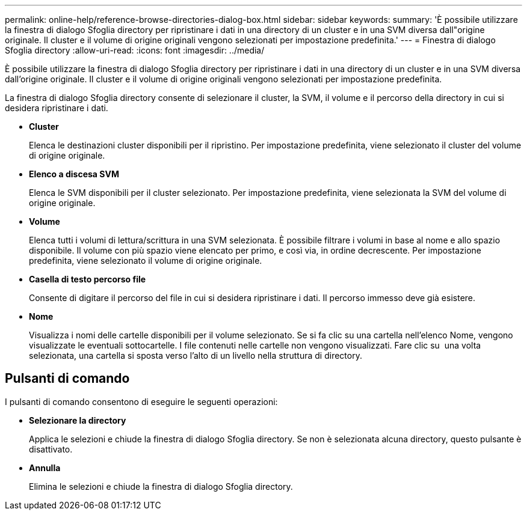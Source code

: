 ---
permalink: online-help/reference-browse-directories-dialog-box.html 
sidebar: sidebar 
keywords:  
summary: 'È possibile utilizzare la finestra di dialogo Sfoglia directory per ripristinare i dati in una directory di un cluster e in una SVM diversa dall"origine originale. Il cluster e il volume di origine originali vengono selezionati per impostazione predefinita.' 
---
= Finestra di dialogo Sfoglia directory
:allow-uri-read: 
:icons: font
:imagesdir: ../media/


[role="lead"]
È possibile utilizzare la finestra di dialogo Sfoglia directory per ripristinare i dati in una directory di un cluster e in una SVM diversa dall'origine originale. Il cluster e il volume di origine originali vengono selezionati per impostazione predefinita.

La finestra di dialogo Sfoglia directory consente di selezionare il cluster, la SVM, il volume e il percorso della directory in cui si desidera ripristinare i dati.

* *Cluster*
+
Elenca le destinazioni cluster disponibili per il ripristino. Per impostazione predefinita, viene selezionato il cluster del volume di origine originale.

* *Elenco a discesa SVM*
+
Elenca le SVM disponibili per il cluster selezionato. Per impostazione predefinita, viene selezionata la SVM del volume di origine originale.

* *Volume*
+
Elenca tutti i volumi di lettura/scrittura in una SVM selezionata. È possibile filtrare i volumi in base al nome e allo spazio disponibile. Il volume con più spazio viene elencato per primo, e così via, in ordine decrescente. Per impostazione predefinita, viene selezionato il volume di origine originale.

* *Casella di testo percorso file*
+
Consente di digitare il percorso del file in cui si desidera ripristinare i dati. Il percorso immesso deve già esistere.

* *Nome*
+
Visualizza i nomi delle cartelle disponibili per il volume selezionato. Se si fa clic su una cartella nell'elenco Nome, vengono visualizzate le eventuali sottocartelle. I file contenuti nelle cartelle non vengono visualizzati. Fare clic su image:../media/icon-upfolder.gif[""] una volta selezionata, una cartella si sposta verso l'alto di un livello nella struttura di directory.





== Pulsanti di comando

I pulsanti di comando consentono di eseguire le seguenti operazioni:

* *Selezionare la directory*
+
Applica le selezioni e chiude la finestra di dialogo Sfoglia directory. Se non è selezionata alcuna directory, questo pulsante è disattivato.

* *Annulla*
+
Elimina le selezioni e chiude la finestra di dialogo Sfoglia directory.


